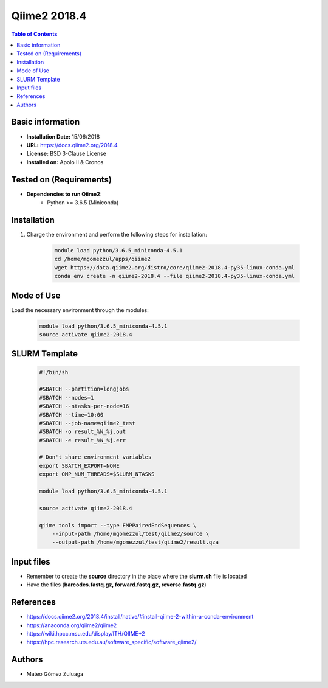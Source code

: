 .. _Qiime2-2018.4-index:

.. role:: bash(code)
   :language: bash

Qiime2 2018.4
=============

.. contents:: Table of Contents

Basic information
-----------------
- **Installation Date:**  15/06/2018
- **URL:** https://docs.qiime2.org/2018.4
- **License:** BSD 3-Clause License
- **Installed on:** Apolo II & Cronos

Tested on (Requirements)
------------------------

* **Dependencies to run Qiime2:**  
    * Python >= 3.6.5 (Miniconda)

Installation
------------

#. Charge the environment and perform the following steps for installation:

    .. code-block:: bash

        module load python/3.6.5_miniconda-4.5.1
        cd /home/mgomezzul/apps/qiime2
        wget https://data.qiime2.org/distro/core/qiime2-2018.4-py35-linux-conda.yml
        conda env create -n qiime2-2018.4 --file qiime2-2018.4-py35-linux-conda.yml

Mode of Use
-----------

Load the necessary environment through the modules:

    .. code-block:: bash

        module load python/3.6.5_miniconda-4.5.1
        source activate qiime2-2018.4

SLURM Template
--------------

    .. code-block:: bash

        #!/bin/sh

        #SBATCH --partition=longjobs
        #SBATCH --nodes=1
        #SBATCH --ntasks-per-node=16
        #SBATCH --time=10:00
        #SBATCH --job-name=qiime2_test
        #SBATCH -o result_%N_%j.out
        #SBATCH -e result_%N_%j.err

        # Don't share environment variables
        export SBATCH_EXPORT=NONE
        export OMP_NUM_THREADS=$SLURM_NTASKS

        module load python/3.6.5_miniconda-4.5.1

        source activate qiime2-2018.4

        qiime tools import --type EMPPairedEndSequences \
            --input-path /home/mgomezzul/test/qiime2/source \
            --output-path /home/mgomezzul/test/qiime2/result.qza

Input files
-----------

- Remember to create the **source** directory in the place where the **slurm.sh** file is located
- Have the files (**barcodes.fastq.gz, forward.fastq.gz, reverse.fastq.gz**)


References
----------

- https://docs.qiime2.org/2018.4/install/native/#install-qiime-2-within-a-conda-environment
- https://anaconda.org/qiime2/qiime2
- https://wiki.hpcc.msu.edu/display/ITH/QIIME+2
- https://hpc.research.uts.edu.au/software_specific/software_qiime2/

Authors
-------

- Mateo Gómez Zuluaga